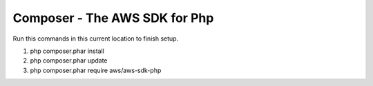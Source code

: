 ===============================
Composer - The AWS SDK for Php
===============================

Run this commands in this current location to finish setup.

1. php composer.phar install
2. php composer.phar update
3. php composer.phar require aws/aws-sdk-php
